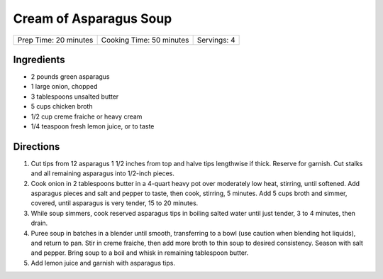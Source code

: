 Cream of Asparagus Soup
=======================

+-----------------------+--------------------------+-------------+
| Prep Time: 20 minutes | Cooking Time: 50 minutes | Servings: 4 |
+-----------------------+--------------------------+-------------+


Ingredients
-----------

-  2 pounds green asparagus
-  1 large onion, chopped
-  3 tablespoons unsalted butter
-  5 cups chicken broth
-  1/2 cup creme fraiche or heavy cream
-  1/4 teaspoon fresh lemon juice, or to taste

Directions
----------

1. Cut tips from 12 asparagus 1 1/2 inches from top and halve tips
   lengthwise if thick. Reserve for garnish. Cut stalks and all
   remaining asparagus into 1/2-inch pieces.

2. Cook onion in 2 tablespoons butter in a 4-quart heavy pot over
   moderately low heat, stirring, until softened. Add asparagus pieces
   and salt and pepper to taste, then cook, stirring, 5 minutes. Add 5
   cups broth and simmer, covered, until asparagus is very tender, 15 to
   20 minutes.

3. While soup simmers, cook reserved asparagus tips in boiling salted
   water until just tender, 3 to 4 minutes, then drain.

4. Puree soup in batches in a blender until smooth, transferring to a
   bowl (use caution when blending hot liquids), and return to pan. Stir
   in creme fraiche, then add more broth to thin soup to desired
   consistency. Season with salt and pepper. Bring soup to a boil and
   whisk in remaining tablespoon butter.

5. Add lemon juice and garnish with asparagus tips.

